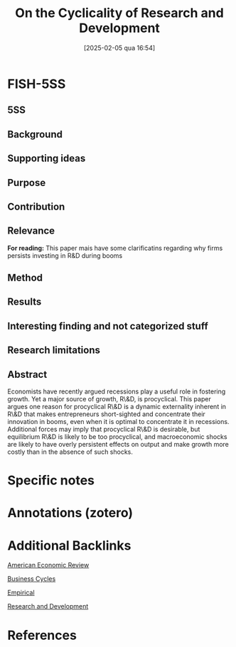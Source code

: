 #+OPTIONS: num:nil ^:{} toc:nil
#+title:      On the Cyclicality of Research and Development
#+date:       [2025-02-05 qua 16:54]
#+filetags:   :bib:
#+identifier: 20250205T165406
#+BIBLIOGRAPHY: ~/Org/zotero_refs.bib
#+cite_export: csl apa.csl
#+reference:  barlevy_2007_Cyclicality



* FISH-5SS


** 5SS


** Background

** Supporting ideas

** Purpose


** Contribution

** Relevance


*For reading:* This paper mais have some clarificatins regarding why firms persists investing in R&D during booms

** Method

** Results

** Interesting finding and not categorized stuff

** Research limitations

** Abstract

#+BEGIN_ABSTRACT
Economists have recently argued recessions play a useful role in fostering growth. Yet a major source of growth, R\&D, is procyclical. This paper argues one reason for procyclical R\&D is a dynamic externality inherent in R\&D that makes entrepreneurs short-sighted and concentrate their innovation in booms, even when it is optimal to concentrate it in recessions. Additional forces may imply that procyclical R\&D is desirable, but equilibrium R\&D is likely to be too procyclical, and macroeconomic shocks are likely to have overly persistent effects on output and make growth more costly than in the absence of such shocks.
#+END_ABSTRACT


* Specific notes

* Annotations (zotero)

* Additional Backlinks

[[denote:20250205T163840][American Economic Review]]

[[denote:20240708T155635][Business Cycles]]

[[denote:20250204T172907][Empirical]]

[[denote:20250205T165524][Research and Development]]

* References

#+print_bibliography:
